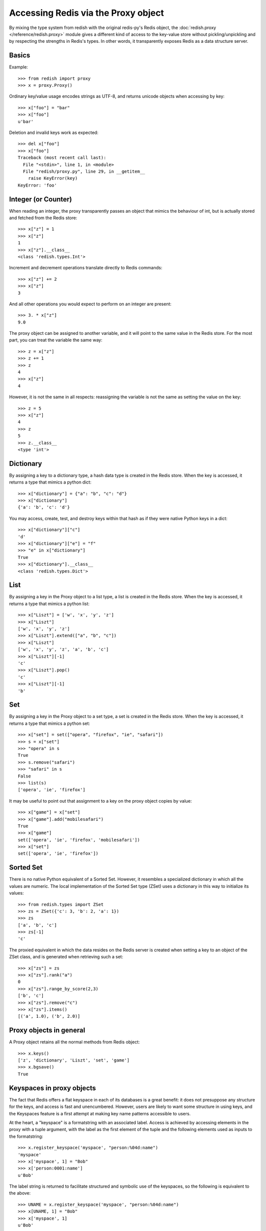 Accessing Redis via the Proxy object
====================================

By mixing the type system from redish with the original redis-py's Redis
object, the :doc:`redish.proxy </reference/redish.proxy>` module gives a different kind of access to the
key-value store without pickling/unpickling and by respecting the strengths in
Redis's types. In other words, it transparently exposes Redis as a data
structure server.

Basics
------

Example::

    >>> from redish import proxy
    >>> x = proxy.Proxy()

Ordinary key/value usage encodes strings as UTF-8, and returns unicode 
objects when accessing by key::

    >>> x["foo"] = "bar"
    >>> x["foo"]
    u'bar'

Deletion and invalid keys work as expected::

    >>> del x["foo"]
    >>> x["foo"]
    Traceback (most recent call last):
      File "<stdin>", line 1, in <module>
      File "redish/proxy.py", line 29, in __getitem__
        raise KeyError(key)
    KeyError: 'foo'
    
Integer (or Counter)
--------------------

When reading an integer, the proxy transparently passes an object that mimics
the behaviour of int, but is actually stored and fetched from the Redis store::

    >>> x["z"] = 1
    >>> x["z"]
    1
    >>> x["z"].__class__
    <class 'redish.types.Int'>
    
Increment and decrement operations translate directly to Redis commands::

    >>> x["z"] += 2
    >>> x["z"]
    3

And all other operations you would expect to perform on an integer are present::

    >>> 3. * x["z"]
    9.0

The proxy object can be assigned to another variable, and it will point to the
same value in the Redis store. For the most part, you can treat the variable
the same way::

    >>> z = x["z"]
    >>> z += 1
    >>> z
    4
    >>> x["z"]
    4

However, it is not the same in all respects: reassigning the variable is not
the same as setting the value on the key::

    >>> z = 5
    >>> x["z"]
    4
    >>> z
    5
    >>> z.__class__
    <type 'int'>
    
Dictionary
----------

By assigning a key to a dictionary type, a hash data type is created in the
Redis store. When the key is accessed, it returns a type that mimics a python
dict::

    >>> x["dictionary"] = {"a": "b", "c": "d"} 
    >>> x["dictionary"] 
    {'a': 'b', 'c': 'd'}

You may access, create, test, and destroy keys within that hash as if they
were native Python keys in a dict::

    >>> x["dictionary"]["c"]
    'd'
    >>> x["dictionary"]["e"] = "f"
    >>> "e" in x["dictionary"]
    True
    >>> x["dictionary"].__class__
    <class 'redish.types.Dict'>
    
List
----

By assigning a key in the Proxy object to a list type, a list is created in
the Redis store. When the key is accessed, it returns a type that mimics a
python list::

    >>> x["Liszt"] = ['w', 'x', 'y', 'z']
    >>> x["Liszt"]
    ['w', 'x', 'y', 'z']
    >>> x["Liszt"].extend(["a", "b", "c"])
    >>> x["Liszt"]
    ['w', 'x', 'y', 'z', 'a', 'b', 'c']
    >>> x["Liszt"][-1]
    'c'
    >>> x["Liszt"].pop()
    'c'
    >>> x["Liszt"][-1]
    'b'
    
Set
---

By assigning a key in the Proxy object to a set type, a set is created in the
Redis store. When the key is accessed, it returns a type that mimics a python
set::

    >>> x["set"] = set(["opera", "firefox", "ie", "safari"])
    >>> s = x["set"]
    >>> "opera" in s
    True
    >>> s.remove("safari")
    >>> "safari" in s
    False
    >>> list(s)
    ['opera', 'ie', 'firefox']

It may be useful to point out that assignment to a key on the proxy object
copies by value::

    >>> x["game"] = x["set"]
    >>> x["game"].add("mobilesafari")
    True
    >>> x["game"]
    set(['opera', 'ie', 'firefox', 'mobilesafari'])
    >>> x["set"]
    set(['opera', 'ie', 'firefox'])

Sorted Set
----------

There is no native Python equivalent of a Sorted Set. However, it resembles a
specialized dictionary in which all the values are numeric. The local
implementation of the Sorted Set type (ZSet) uses a dictionary in this way to
initialize its values::

    >>> from redish.types import ZSet
    >>> zs = ZSet({'c': 3, 'b': 2, 'a': 1})
    >>> zs
    ['a', 'b', 'c']
    >>> zs[-1]
    'c'

The proxied equivalent in which the data resides on the Redis server is
created when setting a key to an object of the ZSet class, and is generated
when retrieving such a set::

    >>> x["zs"] = zs
    >>> x["zs"].rank("a")
    0
    >>> x["zs"].range_by_score(2,3)
    ['b', 'c']
    >>> x["zs"].remove("c")
    >>> x["zs"].items()
    [('a', 1.0), ('b', 2.0)]

Proxy objects in general
------------------------
A Proxy object retains all the normal methods from Redis object::

    >>> x.keys()
    ['z', 'dictionary', 'Liszt', 'set', 'game']
    >>> x.bgsave()
    True

Keyspaces in proxy objects
--------------------------

The fact that Redis offers a flat keyspace in each of its databases is
a great benefit: it does not presuppose any structure for the keys,
and access is fast and unencumbered. However, users are likely to want
some structure in using keys, and the Keyspaces feature is a first
attempt at making key name patterns accessible to users.

At the heart, a "keyspace" is a formatstring with an associated label.
Access is achieved by accessing elements in the proxy with a tuple
argument, with the label as the first element of the tuple and the
following elements used as inputs to the formatstring::

    >>> x.register_keyspace('myspace', "person:%04d:name")
    'myspace'
    >>> x['myspace', 1] = "Bob"
    >>> x['person:0001:name']
    u'Bob'

The label string is returned to facilitate structured and symbolic use
of the keyspaces, so the following is equivalent to the above::

    >>> UNAME = x.register_keyspace('myspace', "person:%04d:name")
    >>> x[UNAME, 1] = "Bob"
    >>> x['myspace', 1]
    u'Bob'

One can debug the keyspaces by feeding a tuple to ``actual_key``::

    >>> x.actual_key((UNAME, 202))
    'person:0202:name'

One can also obtain a keyspace as a subset of all the keys in the
database, allowing you to treat the keyspace as a dict::

    >>> names = x.keyspace(UNAME)
    >>> names[1]
    u'Bob'

Not only can you get ``keys`` that match a (glob-style) pattern, as in
``redis.keys()``, but you can also get ``values`` and ``items``. When
fed a keyspace label as an argument, the formatstring is converted to
a glob-style pattern. When used with keyspaced proxies, no argument is
needed, and the keyspace's formatstring is converted into a glob-style
pattern. The following are thus equivalent::

    >>> r.keys('person:*:name')
    ['person:0001:name']
    >>> r.keys('myspace')
    ['person:0001:name']
    >>> names.keys()
    ['person:0001:name']

All these features can be combined::

    >>> ZZ = x.register_keyspace('friends', '%(type)s:%(id)04d:friends')
    >>> friendstore = x.keyspace(ZZ)
    >>> frank = {'type': 'person', 'id': 203, 
    ...          'friends': set([204, 1]), 'name': 'Frank'}
    >>> fido = {'type': 'pet', 'id': 204, 
    ...          'name': 'Fido', 'friends': set([1, 202])}
    >>> for o in [frank, fido]:
    ...     friendstore[o] = o['friends']
    >>> x['person:0203:friends']
    <Set: ['1', '204']>
    >>> x['pet:0204:friends'].intersection(friendstore[frank])
    set(['1'])
    >>> friendstore.items()
    [('person:0203:friends', <Set: ['1', '204']>),
     ('pet:0204:friends', <Set: ['1', '202']>)]

I have no idea at this point if these experimental features are
useful, but they are small, and seem to make sense to me. Feedback is
appreciated.
